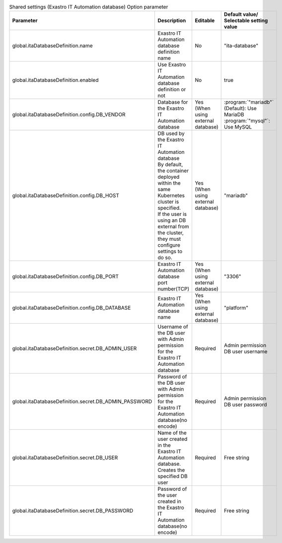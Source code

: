 
.. list-table:: Shared settings (Exastro IT Automation database) Option parameter
   :widths: 25 25 10 20
   :header-rows: 1
   :align: left
   :class: filter-table

   * - Parameter
     - Description
     - Editable
     - Default value/ Selectable setting value
   * - global.itaDatabaseDefinition.name
     - Exastro IT Automation database definition name
     - No
     - "ita-database"
   * - global.itaDatabaseDefinition.enabled
     - Use Exastro IT Automation database definition or not
     - No
     - true
   * - global.itaDatabaseDefinition.config.DB_VENDOR
     - Database for the Exastro IT Automation database
     - Yes (When using external database)
     - | :program:`"mariadb"` (Default): Use MariaDB
       | :program:`"mysql"`: Use MySQL
   * - global.itaDatabaseDefinition.config.DB_HOST
     - | DB used by the Exastro IT Automation database
       | By default, the container deployed within the same Kubernetes cluster is specified.
       | If the user is using an DB external from the cluster, they must configure settings to do so.
     - Yes (When using external database)
     - "mariadb"
   * - global.itaDatabaseDefinition.config.DB_PORT
     - Exastro IT Automation database port number(TCP)
     - Yes (When using external database)
     - "3306"
   * - global.itaDatabaseDefinition.config.DB_DATABASE
     - Exastro IT Automation database name
     - Yes (When using external database)
     - "platform"
   * - global.itaDatabaseDefinition.secret.DB_ADMIN_USER
     - Username of the DB user with Admin permission for the Exastro IT Automation database
     - Required
     - Admin permission DB user username
   * - global.itaDatabaseDefinition.secret.DB_ADMIN_PASSWORD
     - Password of the DB user with Admin permission for the Exastro IT Automation database(no encode)
     - Required
     - Admin permission DB user password
   * - global.itaDatabaseDefinition.secret.DB_USER
     - | Name of the user created in the Exastro IT Automation database.
       | Creates the specified DB user
     - Required
     - Free string
   * - global.itaDatabaseDefinition.secret.DB_PASSWORD
     - Password of the user created in the Exastro IT Automation database(no encode)
     - Required
     - Free string
